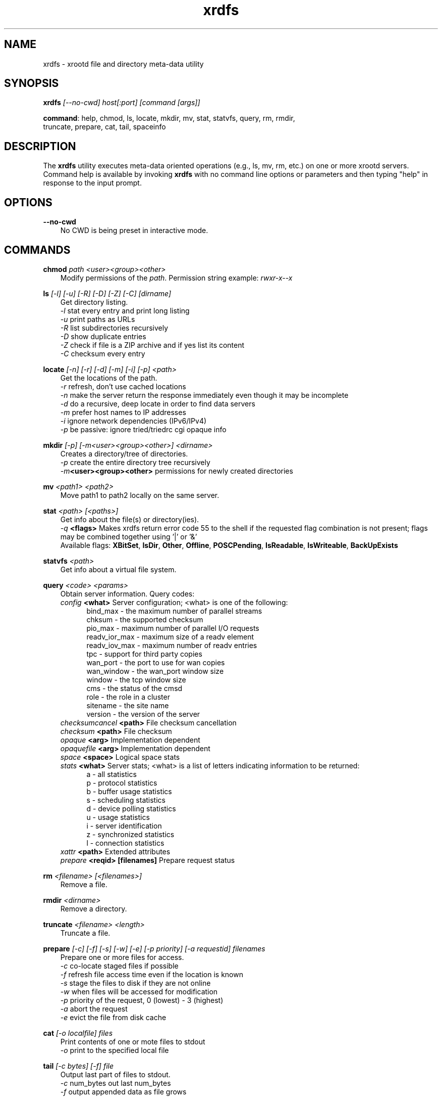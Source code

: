 .TH xrdfs 1 "@XRootD_VERSION_STRING@"
.SH NAME
xrdfs - xrootd file and directory meta-data utility
.SH SYNOPSIS
.nf

\fBxrdfs\fR \fI[--no-cwd]\fR \fIhost[:port]\fR \fI[command [args]]\fR

\fBcommand\fR: help, chmod, ls, locate, mkdir, mv, stat, statvfs, query, rm, rmdir,
           truncate, prepare, cat, tail, spaceinfo
.fi
.br
.ad l
.SH DESCRIPTION
The \fBxrdfs\fR utility executes meta-data oriented operations
(e.g., ls, mv, rm, etc.) on one or more xrootd servers.
Command help is available by invoking \fBxrdfs\fR with no command
line options or parameters and then typing "help" in response to the
input prompt.

.SH OPTIONS
\fB--no-cwd\fR
.RS 3
No CWD is being preset in interactive mode.

.SH COMMANDS
\fBchmod\fR \fIpath\fR \fI<user><group><other>\fR
.RS 3
Modify permissions of the \fIpath\fR. Permission string example:
\fIrwxr-x--x\fR

.RE
\fBls\fR \fI[-l]\fR \fI[-u]\fR \fI[-R]\fR \fI[-D]\fR \fI[-Z]\fR \fI[-C]\fR \fI[dirname]\fR
.RS 3
Get directory listing.
.br
\fI-l\fR stat every entry and print long listing
.br
\fI-u\fR print paths as URLs
.br
\fI-R\fR list subdirectories recursively
.br
\fI-D\fR show duplicate entries
.br
\fI-Z\fR check if file is a ZIP archive and if yes list its content
.br
\fI-C\fR checksum every entry

.RE
\fBlocate\fR \fI[-n]\fR \fI[-r]\fR \fI[-d]\fR \fI[-m]\fR \fI[-i]\fR \fI[-p]\fR \fI<path>\fR
.RS 3
Get the locations of the path.
.br
\fI-r\fR refresh, don't use cached locations
.br
\fI-n\fR make the server return the response immediately even though it may be incomplete
.br
\fI-d\fR do a recursive, deep locate in order to find data servers
.br
\fI-m\fR prefer host names to IP addresses
.br
\fI-i\fR ignore network dependencies (IPv6/IPv4)
.br
\fI-p\fR be passive: ignore tried/triedrc cgi opaque info


.RE
\fBmkdir\fR \fI[-p] [-m<user><group><other>] <dirname>\fR
.RS 3
Creates a directory/tree of directories.
.br
\fI-p\fR create the entire directory tree recursively
.br
\fI-m\fR\fB<user><group><other>\fR permissions for newly created directories

.RE
\fBmv\fR \fI<path1> <path2>\fR
.RS 3
Move path1 to path2 locally on the same server.

.RE
\fBstat\fR \fI<path>\fR \fI[<paths>]\fR
.RS 3
Get info about the file(s) or directory(ies).
.br
\fI-q\fR \fB<flags>\fR Makes
xrdfs return error code 55 to the shell if the
requested flag combination is not present;
flags may be combined together using '|' or '&'
.br
Available flags:
\fBXBitSet\fR, \fBIsDir\fR, \fBOther\fR, \fBOffline\fR, \fBPOSCPending\fR,
\fBIsReadable\fR, \fBIsWriteable\fR, \fBBackUpExists\fR

.RE
\fBstatvfs\fR \fI<path>\fR
.RS 3
Get info about a virtual file system.

.RE
\fBquery\fR \fI<code> <params>\fR
.RS 3
Obtain server information. Query codes:
.br
\fIconfig\fR         \fB<what>\fR   Server configuration; <what> is one of the following:
.RS 5
bind_max      - the maximum number of parallel streams
.br
chksum        - the supported checksum
.br
pio_max       - maximum number of parallel I/O requests
.br
readv_ior_max - maximum size of a readv element
.br
readv_iov_max - maximum number of readv entries
.br
tpc           - support for third party copies
.br
wan_port      - the port to use for wan copies
.br
wan_window    - the wan_port window size
.br
window        - the tcp window size
.br
cms           - the status of the cmsd
.br
role          - the role in a cluster
.br
sitename      - the site name
.br
version       - the version of the server
.br
.RE
\fIchecksumcancel\fR \fB<path>\fR   File checksum cancellation
.br
\fIchecksum\fR       \fB<path>\fR   File checksum
.br
\fIopaque\fR         \fB<arg>\fR    Implementation dependent
.br
\fIopaquefile\fR     \fB<arg>\fR    Implementation dependent
.br
\fIspace\fR          \fB<space>\fR  Logical space stats
.br
\fIstats\fR          \fB<what>\fR   Server stats; <what> is a list of letters
indicating information to be returned:
.RS 5
a - all statistics
.br
p - protocol statistics
.br
b - buffer usage statistics
.br
s - scheduling statistics
.br
d - device polling statistics
.br
u - usage statistics
.br
i - server identification
.br
z - synchronized statistics
.br
l - connection statistics
.br
.RE
\fIxattr\fR          \fB<path>\fR   Extended attributes
.br
\fIprepare\fR        \fB<reqid> [filenames]\fR  Prepare request status


.RE
\fBrm\fR \fI<filename>\fR \fI[<filenames>]\fR
.RS 3
Remove a file.

.RE
\fBrmdir\fR \fI<dirname>\fR
.RS 3
Remove a directory.

.RE
\fBtruncate\fR \fI<filename> <length>\fR
.RS 3
Truncate a file.

.RE
\fBprepare\fR \fI[-c]\fR \fI[-f]\fR \fI[-s]\fR \fI[-w]\fR \fI[-e]\fR \fI[-p priority]\fR \fI[-a requestid]\fR \fIfilenames\fR
.RS 3
Prepare one or more files for access.
.br
\fI-c\fR co-locate staged files if possible
.br
\fI-f\fR refresh file access time even if the location is known
.br
\fI-s\fR stage the files to disk if they are not online
.br
\fI-w\fR when files will be accessed for modification
.br
\fI-p\fR priority of the request, 0 (lowest) - 3 (highest)
.br
\fI-a\fR abort the request
.br
\fI-e\fR evict the file from disk cache

.RE
\fBcat\fR \fI[-o localfile]\fR \fIfiles\fR
.RS 3
Print contents of one or mote files to stdout
.br
\fI-o\fR print to the specified local file

.RE
\fBtail\fR \fI[-c bytes] [-f]\fR \fIfile\fR
.RS 3
Output last part of files to stdout.
.br
\fI-c\fR num_bytes out last num_bytes
.br
\fI-f\fR           output appended data as file grows

.RE
\fBspaceinfo\fR \fIpath\fR
.RS 3
Get space statistics for given path.

.RE
\fBxattr\fR \fI<path> <code> <params>\fR
.RS 3
Operation on extended attributes. Codes:
.br
\fIset\fR         \fB<attr>\fR   Set extended attribute; 
                     <attr> is string of form name=value
.br
\fIget\fR         \fB<name>\fR   Get extended attribute.
.br
\fIdel\fR         \fB<name>\fR   Delete extended attribute.
.br
\fIlist\fR                 List extended attributes.

.SH RETURN CODES
.RE
\fB50\fR  : generic error (e.g. config, internal, data, OS)

\fB51\fR  : socket related error

\fB52\fR  : postmaster related error

\fB53\fR  : XRootD related error

\fB54\fR  : redirection error

\fB55\fR  : query response was negative (this is not an error)

.SH NOTES
For the list of available environment variables please refere to xrdcopy(1)

.SH DIAGNOSTICS
Errors yield an error message and a non-zero exit status.

.SH LICENSE
LGPL

.SH SUPPORT LEVEL
The \fBxrdfs\fR command is supported by the XRootD Collaboration.
Contact information can be found at

.ce
http://xrootd.org/contact.html

